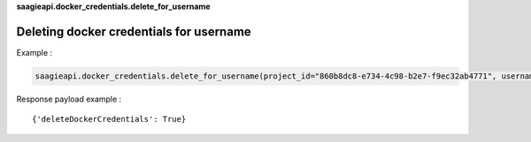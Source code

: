 **saagieapi.docker_credentials.delete_for_username**

Deleting docker credentials for username
----------------------------------------

Example :

.. code:: python

   saagieapi.docker_credentials.delete_for_username(project_id="860b8dc8-e734-4c98-b2e7-f9ec32ab4771", username="myuser")

Response payload example :

::

   {'deleteDockerCredentials': True}

